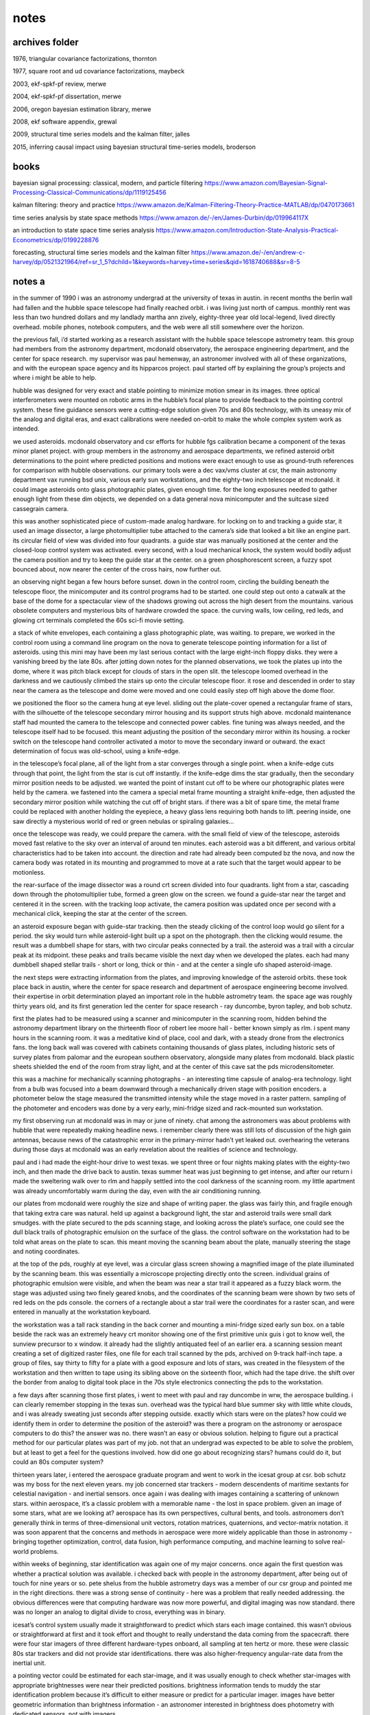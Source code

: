 notes
============

archives folder
------------------------

1976, triangular covariance factorizations, thornton

1977, square root and ud covariance factorizations, maybeck

2003, ekf-spkf-pf review, merwe

2004, ekf-spkf-pf dissertation, merwe

2006, oregon bayesian estimation library, merwe

2008, ekf software appendix, grewal

2009, structural time series models and the kalman filter, jalles

2015, inferring causal impact using bayesian structural time-series models, broderson

books
-------

bayesian signal processing: classical, modern, and particle filtering https://www.amazon.com/Bayesian-Signal-Processing-Classical-Communications/dp/1119125456

kalman filtering: theory and practice https://www.amazon.de/Kalman-Filtering-Theory-Practice-MATLAB/dp/0470173661

time series analysis by state space methods https://www.amazon.de/-/en/James-Durbin/dp/019964117X

an introduction to state space time series analysis https://www.amazon.com/Introduction-State-Analysis-Practical-Econometrics/dp/0199228876

forecasting, structural time series models and the kalman filter https://www.amazon.de/-/en/andrew-c-harvey/dp/0521321964/ref=sr_1_5?dchild=1&keywords=harvey+time+series&qid=1618740688&sr=8-5

notes a
--------

in the summer of 1990 i was an astronomy undergrad at the university of texas in austin. in recent months the berlin wall had fallen and the hubble space telescope had finally reached orbit. i was living just north of campus. monthly rent was less than two hundred dollars and my landlady martha ann zively, eighty-three year old local-legend, lived directly overhead. mobile phones, notebook computers, and the web were all still somewhere over the horizon.

the previous fall, i’d started working as a research assistant with the hubble space telescope astrometry team. this group had members from the astronomy department, mcdonald observatory, the aerospace engineering department, and the center for space research. my supervisor was paul hemenway, an astronomer involved with all of these organizations, and with the european space agency and its hipparcos project. paul started off by explaining the group’s projects and where i might be able to help.

hubble was designed for very exact and stable pointing to minimize motion smear in its images. three optical interferometers were mounted on robotic arms in the hubble’s focal plane to provide feedback to the pointing control system. these fine guidance sensors were a cutting-edge solution given 70s and 80s technology, with its uneasy mix of the analog and digital eras, and exact calibrations were needed on-orbit to make the whole complex system work as intended.

we used asteroids. mcdonald observatory and csr efforts for hubble fgs calibration became a component of the texas minor planet project. with group members in the astronomy and aerospace departments, we refined asteroid orbit determinations to the point where predicted positions and motions were exact enough to use as ground-truth references for comparison with hubble observations. our primary tools were a dec vax/vms cluster at csr, the main astronomy department vax running bsd unix, various early sun workstations, and the eighty-two inch telescope at mcdonald. it could image asteroids onto glass photographic plates, given enough time. for the long exposures needed to gather enough light from these dim objects, we depended on a data general nova minicomputer and the suitcase sized cassegrain camera.

this was another sophisticated piece of custom-made analog hardware. for locking on to and tracking a guide star, it used an image dissector, a large photomultiplier tube attached to the camera’s side that looked a bit like an engine part. its circular field of view was divided into four quadrants. a guide star was manually positioned at the center and the closed-loop control system was activated. every second, with a loud mechanical knock, the system would bodily adjust the camera position and try to keep the guide star at the center. on a green phosphorescent screen, a fuzzy spot bounced about, now nearer the center of the cross hairs, now further out.

an observing night began a few hours before sunset. down in the control room, circling the building beneath the telescope floor, the minicomputer and its control programs had to be started. one could step out onto a catwalk at the base of the dome for a spectacular view of the shadows growing out across the high desert from the mountains. various obsolete computers and mysterious bits of hardware crowded the space. the curving walls, low ceiling, red leds, and glowing crt terminals completed the 60s sci-fi movie setting.

a stack of white envelopes, each containing a glass photographic plate, was waiting. to prepare, we worked in the control room using a command line program on the nova to generate telescope pointing information for a list of asteroids. using this mini may have been my last serious contact with the large eight-inch floppy disks. they were a vanishing breed by the late 80s. after jotting down notes for the planned observations, we took the plates up into the dome, where it was pitch black except for clouds of stars in the open slit. the telescope loomed overhead in the darkness and we cautiously climbed the stairs up onto the circular telescope floor. it rose and descended in order to stay near the camera as the telescope and dome were moved and one could easily step off high above the dome floor.

we positioned the floor so the camera hung at eye level. sliding out the plate-cover opened a rectangular frame of stars, with the silhouette of the telescope secondary mirror housing and its support struts high above. mcdonald maintenance staff had mounted the camera to the telescope and connected power cables. fine tuning was always needed, and the telescope itself had to be focused. this meant adjusting the position of the secondary mirror within its housing. a rocker switch on the telescope hand controller activated a motor to move the secondary inward or outward. the exact determination of focus was old-school, using a knife-edge.

in the telescope’s focal plane, all of the light from a star converges through a single point. when a knife-edge cuts through that point, the light from the star is cut off instantly. if the knife-edge dims the star gradually, then the secondary mirror position needs to be adjusted. we wanted the point of instant cut off to be where our photographic plates were held by the camera. we fastened into the camera a special metal frame mounting a straight knife-edge, then adjusted the secondary mirror position while watching the cut off of bright stars. if there was a bit of spare time, the metal frame could be replaced with another holding the eyepiece, a heavy glass lens requiring both hands to lift. peering inside, one saw directly a mysterious world of red or green nebulas or spiraling galaxies...

once the telescope was ready, we could prepare the camera. with the small field of view of the telescope, asteroids moved fast relative to the sky over an interval of around ten minutes. each asteroid was a bit different, and various orbital characteristics had to be taken into account. the direction and rate had already been computed bz the nova, and now the camera body was rotated in its mounting and programmed to move at a rate such that the target would appear to be motionless.

the rear-surface of the image dissector was a round crt screen divided into four quadrants. light from a star, cascading down through the photomultiplier tube, formed a green glow on the screen. we found a guide-star near the target and centered it in the screen. with the tracking loop activate, the camera position was updated once per second with a mechanical click, keeping the star at the center of the screen.

an asteroid exposure began with guide-star tracking. then the steady clicking of the control loop would go silent for a period. the sky would turn while asteroid-light built up a spot on the photograph. then the clicking would resume. the result was a dumbbell shape for stars, with two circular peaks connected by a trail. the asteroid was a trail with a circular peak at its midpoint. these peaks and trails became visible the next day when we developed the plates. each had many dumbbell shaped stellar trails - short or long, thick or thin - and at the center a single ufo shaped asteroid-image.

the next steps were extracting information from the plates, and improving knowledge of the asteroid orbits. these took place back in austin, where the center for space research and department of aerospace engineering become involved. their expertise in orbit determination played an important role in the hubble astrometry team. the space age was roughly thirty years old, and its first generation led the center for space research - ray duncombe, byron tapley, and bob schutz.

first the plates had to be measured using a scanner and minicomputer in the scanning room, hidden behind the astronomy department library on the thirteenth floor of robert lee moore hall - better known simply as rlm. i spent many hours in the scanning room. it was a meditative kind of place, cool and dark, with a steady drone from the electronics fans. the long back wall was covered with cabinets containing thousands of glass plates, including historic sets of survey plates from palomar and the european southern observatory, alongside many plates from mcdonald. black plastic sheets shielded the end of the room from stray light, and at the center of this cave sat the pds microdensitometer.

this was a machine for mechanically scanning photographs - an interesting time capsule of analog-era technology. light from a bulb was focused into a beam downward through a mechanically driven stage with position encoders. a photometer below the stage measured the transmitted intensity while the stage moved in a raster pattern. sampling of the photometer and encoders was done by a very early, mini-fridge sized and rack-mounted sun workstation.

my first observing run at mcdonald was in may or june of ninety. chat among the astronomers was about problems with hubble that were repeatedly making headline news. i remember clearly there was still lots of discussion of the high gain antennas, because news of the catastrophic error in the primary-mirror hadn’t yet leaked out. overhearing the veterans during those days at mcdonald was an early revelation about the realities of science and technology.

paul and i had made the eight-hour drive to west texas. we spent three or four nights making plates with the eighty-two inch, and then made the drive back to austin. texas summer heat was just beginning to get intense, and after our return i made the sweltering walk over to rlm and happily settled into the cool darkness of the scanning room. my little apartment was already uncomfortably warm during the day, even with the air conditioning running.

our plates from mcdonald were roughly the size and shape of writing paper. the glass was fairly thin, and fragile enough that taking extra care was natural. held up against a background light, the star and asteroid trails were small dark smudges. with the plate secured to the pds scanning stage, and looking across the plate’s surface, one could see the dull black trails of photographic emulsion on the surface of the glass. the control software on the workstation had to be told what areas on the plate to scan. this meant moving the scanning beam about the plate, manually steering the stage and noting coordinates.

at the top of the pds, roughly at eye level, was a circular glass screen showing a magnified image of the plate illuminated by the scanning beam. this was essentially a microscope projecting directly onto the screen. individual grains of photographic emulsion were visible, and when the beam was near a star trail it appeared as a fuzzy black worm. the stage was adjusted using two finely geared knobs, and the coordinates of the scanning beam were shown by two sets of red leds on the pds console. the corners of a rectangle about a star trail were the coordinates for a raster scan, and were entered in manually at the workstation keyboard.

the workstation was a tall rack standing in the back corner and mounting a mini-fridge sized early sun box. on a table beside the rack was an extremely heavy crt monitor showing one of the first primitive unix guis i got to know well, the sunview precursor to x window. it already had the slightly antiquated feel of an earlier era. a scanning session meant creating a set of digitized raster files, one file for each trail scanned by the pds, archived on 9-track half-inch tape. a group of files, say thirty to fifty for a plate with a good exposure and lots of stars, was created in the filesystem of the workstation and then written to tape using its sibling above on the sixteenth floor, which had the tape drive. the shift over the border from analog to digital took place in the 70s style electronics connecting the pds to the workstation.

a few days after scanning those first plates, i went to meet with paul and ray duncombe in wrw, the aerospace building. i can clearly remember stopping in the texas sun. overhead was the typical hard blue summer sky with little white clouds, and i was already sweating just seconds after stepping outside. exactly which stars were on the plates? how could we identify them in order to determine the position of the asteroid? was there a program on the astronomy or aerospace computers to do this? the answer was no. there wasn’t an easy or obvious solution. helping to figure out a practical method for our particular plates was part of my job. not that an undergrad was expected to be able to solve the problem, but at least to get a feel for the questions involved. how did one go about recognizing stars? humans could do it, but could an 80s computer system?

thirteen years later, i entered the aerospace graduate program and went to work in the icesat group at csr. bob schutz was my boss for the next eleven years. my job concerned star trackers - modern descendents of maritime sextants for celestial navigation - and inertial sensors. once again i was dealing with images containing a scattering of unknown stars. within aerospace, it’s a classic problem with a memorable name - the lost in space problem. given an image of some stars, what are we looking at? aerospace has its own perspectives, cultural bents, and tools. astronomers don’t generally think in terms of three-dimensional unit vectors, rotation matrices, quaternions, and vector-matrix notation. it was soon apparent that the concerns and methods in aerospace were more widely applicable than those in astronomy - bringing together optimization, control, data fusion, high performance computing, and machine learning to solve real-world problems.

within weeks of beginning, star identification was again one of my major concerns. once again the first question was whether a practical solution was available. i checked back with people in the astronomy department, after being out of touch for nine years or so. pete shelus from the hubble astrometry days was a member of our csr group and pointed me in the right directions. there was a strong sense of continuity - here was a problem that really needed addressing. the obvious differences were that computing hardware was now more powerful, and digital imaging was now standard. there was no longer an analog to digital divide to cross, everything was in binary.

icesat’s control system usually made it straightforward to predict which stars each image contained. this wasn’t obvious or straightforward at first and it took effort and thought to really understand the data coming from the spacecraft. there were four star imagers of three different hardware-types onboard, all sampling at ten hertz or more. these were classic 80s star trackers and did not provide star identifications. there was also higher-frequency angular-rate data from the inertial unit.

a pointing vector could be estimated for each star-image, and it was usually enough to check whether star-images with appropriate brightnesses were near their predicted positions. brightness information tends to muddy the star identification problem because it’s difficult to either measure or predict for a particular imager. images have better geometric information than brightness information - an astronomer interested in brightness does photometry with dedicated sensors, not with imagers.

an additional check was that angles between observed star pairs matched predictions, and one of my first objectives was to model errors in these angles from flight data. focusing on star pairs is a big step in the direction of looking at star triangles and patterns. i quickly began exploring the literature on star identification and related topics - and discovered a self-contained little intellectual world.

its roots go back to ancient celestial navigation. the technology has evolved continuously from the age of sail. in the second world war many large aircraft had a bubble window facing upward for a navigator to make stellar observations. after the war, computing and imaging brought increasing automation. the cold war created an enormous propulsive force behind the technology. many people became uneasily aware of guidance systems. while most of the funding ended up in integrated circuits and inertial guidance sensors, automated star tracking quietly matured in parallel. star trackers are critical for spacecraft, and are still used on certain high altitude aircraft. the classical period, when the fundamental concepts were sketched out, was the sixties through the eighties - the high cold war era - with many scientists switching over into industry as direct government funding decreased.

it soon became clear that there were still no easily-available solutions for the star identification problem. apparently, each time star identification software had been developed, it’s been for a classified or industry project. if you were serious about star identification, you probably wanted to sell star trackers. that’s a mature industry now, with plenty of sellers and not a lot of buyers - there’s little motivation to think that way anymore, and i was soon meeting with the university intellectual property office concerning open source licensing.

another thirteen years passed. excitement was growing about advances in neural networks, especially at google, which had just open sourced tensorflow. for a number of reasons, it was clearly time to tackle the problem directly, using both geometric and machine learning methods in parallel.

the concept was to start from scratch as a github open source project, integrating tensorflow from the beginning. this meant working in c++ eigen and python numpy. the only external input was to be a list of star positions. nasa’s skymap star catalog was an ideal source. skymap was created in the 90s specifically for use with star trackers. we’d used it extensively for icesat, even collaborating where possible with its creators. when hubble was launched, one of its early problems was bad guide stars. as part of the overall hubble recovery effort, nasa pushed skymap forward as an improved description of the sky as seen by standard star trackers.

skymap is simply a list of star positions, so how does one generate a star image? the core problem is searching for neighbors of an arbitrary point on a sphere. for example, given a list of points on earth, which of the points are near a particular latitude and longitude? the usual answers involve dividing the sphere up into tiles, transforming and subdividing, etc. even a square-sky is not unheard of. a more dynamic and flexible approach was published by daniele mortari. it’s closely related to lookup and hash tables, but has some unique and interesting quirks.

view stars as unit vectors with three coordinates between -1.0 and +1.0. we’re searching for stars within small ranges of each coordinate. picture three thin rings on the sky, one centering on each coordinate-axis, and finding the stars inside the small region where the rings intersect. we’re left with three independent searches for small ranges of values, followed by an intersection of the results. each search is performed on a separate precomputed key-value table, with sorted keys from -1.0 to +1.0 and values representing star labels. performance can be improved by fitting a curve to the sorted floating-point keys and using it to calculate the low and high indexes into the table, creating something like a ranged-search hash-table with the fitted curve acting as a hash function.

cultural differences between machine learning and aerospace became apparent. to oversimplify, machine learning wants to be about images, while aerospace wants to be about three dimensional unit vectors. images appear more practical in many contexts, unit vectors are ideal geometrically. over roughly eight months, a higher-level image interface organically grew over the lower-level unit vector geometry, and a curious sequence of coincidences took place.

standard 90s star tracker images were eight degrees or 28,000 arcseconds per side - roughly sixteen times the apparent diameter of the moon. the hello world problem in machine learning, mnist, was standardized in the late 90s using data files and images with 28 pixels per side. adopting these standards resulted in star images with thousand-arcsecond pixels. this all happened quite accidentally. at first, actual mnist data files were simply overwritten with star images and then fed into standard machine learning processors. gradually advantages became apparent, beyond data file format compatibility. the implications are deeper than nice rounding properties, since they effectively mean low resolution - at the level of a toy camera or blurry mobile phone photo. by comparison, real star tracker images can involve sub-arcsecond resolutions.

low resolution makes the star identification problem more interesting. you’re forced to use global structures and patterns within an image, rather than localized features and heuristics. there’s simply less information available and you have to be more thoughtful about using it, even suggesting questions about how the human brain solves the problem. for example, a typical high-resolution aerospace algorithm might focus on the exact distance between a pair of stars, along with the angle to a third star. that’s clearly not how the brain identifies stars, but what is the brain in fact doing?

another nice coincidence is simple once you see it, but isn’t so obvious at first. when you want to identify a particular star in an image, it helps to shift the star to the image-center and make its presence implicit. there’s no point in including it in the image, what’s significant is the geometry of the other stars. it becomes the origin of the coordinate system, and if there’s another star nearby, as often happens in a low resolution image, there’s no confusion. in practice, the effects are even nicer than you might think. in a way, your getting an extra star for free while eliminating annoying coordinate transformations.

all the way back to 1990, it was clear that the shapes of triangles formed by a star field can be used to identify the stars. a few minutes thought always gave the feeling that this is somehow an iterative and even recursive approach. once you start thinking about triangles, they tend to multiply, which seemed uncomfortable. where does it end? skipping ahead to the answer, enlightenment came once the problem was stated as simply as possible. start with a set of star identities and iteratively set aside those that can’t be correct until only one remains. it’s brute force and hopefully there will be time later to find deeper insights. the main thing is, it works.

between the star-level and triangle-level is the pair-level. it’s the fundamental structural unit. soon after code for star images came code for pairs separated by less than eleven degrees on the sky. this was the fourth use of the key-value table described above, to represent nearly one million pairs as angles and member star identifiers.

the initial concept was to focus on groups of four stars instead of just three. for a triangle of three stars, adding a fourth provides significantly more information. you go from three edges to six, two of which are a shared pair. the tradeoff is significantly more complexity. for two adjacent triangles, the shared-pair represents a new type of constraint for which stars are possible. picture two sets of possible stars for the two triangles, kept in agreement via the shared-pair. with low resolution, this is harder than it sounds. there are too many pairs that meet low resolution constraints. a low resolution shared-pair just doesn’t provide enough unique information. it’s too ambiguous. in other words, at low resolution many of the skies triangles are similar.

eventually, the concept of the shared-pair became the focus. any pair of stars can be a shared-pair parent with many child-triangles. with the target star implicit in the center of an image containing ten other stars, there are ten shared-pairs that include the target star. each of these is the parent of nine child-triangles.

notes b
---------

this is an evolving discussion around state space models and processors - without going immediately to equations and code. as noted below, state space and coding are deeply intertwined and the emphasis has traditionally been on simply doing, not talking. we’re gonna try to change that. 

up front - what we’re trying to do here is directly inspired by sam savage’s flaw of averages. we’re even kind of assuming familiarity with the topics in flaw of averages. hard to give a stronger recommendation than that, so we’ll leave it there. to try to keep this whole high-tech mess as human as possible, i’ll bring in some personal backstory and motivations along the way - this means first-person stuff, which can be risky. easy to do, and hard to do well. we can point to flaw of averages again as an example of doing it well. let’s just see how it goes.

we can start off by giving a sketch of some of the projects to be discussed below - projects are what it’s all really about for me. there have been three biggies - work on two nasa science missions at the center for space research in austin over a span of roughly twenty-five years - and now work on maritime ship tracking in hamburg. curiously, all three involve vehicles, and all three are on a truly global spherical scale - flat earthers should stop right here. 

the earliest goes back to the late eighties and hubble space telescope - the research team i worked for, hst astrometry, was also involved with the esa hipparcos astrometry mission, predecessor of esa gaia. hubble and hipparcos were the first glimpses i got of the things we’ll be discussing below, and eventually caused me to move from astronomy to aerospace. that process took many years and was a bit surprising - engineering was not very appealing initially. there followed eleven solid years working on the ice, cloud, and land elevation missions - both icesat and icesat-2 - and working alongside the gravity recovery and climate experiment grace team. as another curiosity, grace has a big german dlr component. probably all a coincidence, but it’s possible that the german influence on the central texas hill country and austin played a role at several points in this story. in any case, we might discuss some things from these and related missions in what follows, and i’ve done some previous writing about it at statespace.dev/notes.

the third project - global maritime ship tracking - is probably of wider interest because of its direct connections with trade, finance, and economics. and there’s even a really nice topic within maritime for our purposes here - fuel burn. how effectively can we track, forecast, and detect anomalies in fuel burn, on a global scale? how do real-world gaps and issues in our sensor data interfere with these objectives, and how can we best improve our capabilities? these are exactly the kinds of things that state space processors are about - we’re deep in the heart of state space territory here, simple as that. after this whitepaper, you’ll hopefully understand what that means and why it matters. and there’s a bit more maritime discussion at statespace.dev/maritime. 

let’s get an overview of tracking and detection for this case to motivate what lies ahead. first of all we can say something about these two words - tracking and detection. in a nutshell, tracking means we’re sequentially following something forward through time, and detection means making decisions. the classic example is tracking a possibly hostile target and detecting the need to take action - but there’s very little difference here from tracking a price and detecting the need to buy or sell, or tracking a subsystem and detecting an anomaly. in this case, we’re tracking the fuel burn of ships around the globe in real-time while detecting ship and sensor anomalies. 

a convenient thing about this particular problem is that it means tracking vehicle motion in a single dimension, bypassing the geometric complications of two or three dimensions - its simplest form is distance traveled multiplied by some scaling factor. another nice thing is that it has lots of economically interesting structure - weekly and seasonal cycles, longer term trends, correlations with other signals - think about the different fuel burn patterns of tugs, ferries, or cargo carriers, and creating detectors for ships that are burning a lot of fuel, or geographic regions where we’re getting anomalous information. it’s reasonable to suspect that most ships, ship types, and geographic regions have fuel burn signatures. and they do.

where things get truly interesting is the fact that our incoming sensor observations are far from ideal - how we make use of the incoming information is our art. we’ll need to understand a bit about how ais works to begin exploring this topic - the maritime automatic identification system provides our sensors and physical signals, and amusingly enough, it’s actually quite bad at identifying ships. there’s no unique identifier, and no authentication - you can blast out whatever you feel like, and people do. it was a different era back in the day, and ais does its basic-survival job without worrying about the unintended consequences - next-gen follow-on systems such as vdes begin to address some of those. ideally we’d know engine speed, water currents, wave activity, weather, etc - but usually we don’t. 

we gotta make do with what ais gives us, and the reality with ais is - gaps. in the end, what we’ll see is that the nature of ais really puts the emphasis on distance - and there’s a generally applicable concept at work here that’s worth mentioning. as we tackle this problem, we want to begin by building a reliable foundation, then layer sophistication on top of that - to get the complete picture correct, even in lower resolution, before starting to zoom in on higher resolution details. to take advantage of the tradeoffs between low-resolution-low-noise versus high-resolution-high-noise. in other words, keep it simple at first and get it right.

for those of a mathematical bent - we want to get the constant and linear terms at least roughly right before worrying about higher order nonlinear terms - if our zeroth and first order terms break down, we’re doomed. the point a to point b distance is the minimum fuel burn - it can be higher, for example a ship that makes loopedy-loops along the way, but absolutely can not be lower. you can easily spend lots of effort on a fancy speed based approach and end up getting the result that a ship traveled half of the true distance - you missed a big part of the linear term. for fuel burn, distance traveled is the linear term - speeds, waves, and weather are all higher order corrections on top of the fundamental fact of how far a ship went point-to-point. fortunately, what ais does best is give us a point-to-point distance traveled signal.

we’re getting gappy distance observations from ais as a ship travels from port a to port b - it’s reliable inside the two ports, but between ports things are dicey. plotting distance versus time, we have a horizontal line at the start in port a and another horizontal line at the end in port b. in between, the line is sloping upward - distance and fuel burn are increasing - but something else is happening as well. there are shelves or stair-steps where the line goes horizontal for a period. these are ais gaps. inside a gap, all bets are off until the gap ends - the ship could be at full speed and steering in circles for all we know. not likely, but possible. how do we deal with that uncertainty as we track the ship, and how does it impact our detectors? clearly the uncertainty isn’t stable - it’s increasing dramatically inside the gaps, then dropping somewhat at the gap ends - but not vanishing, we’re not certain what really happened during the gap. our objective in the next discussion of fuel burn will be to better understand this evolution and flow of uncertainties revolving around ais gaps.

let’s sketch out where we’ll be headed, especially in the context of fuel burn and varying uncertainties. there are three main sections below - what state space processors are about, who uses them, and what they look like out in the real world. in each of these sections, we’ll try to have a subsection expanding on our fuel burn discussion. the first section tries to give a picture of what is meant by lower-level state space models and higher-level state space processors. the jargon isn’t too standardized here, and we’re definitely making strong use of the term processor - maybe there’s a better word for the purpose, but i haven’t been able to come up with one. at the least, i didn’t totally make this usage up - i picked it up from james candy’s book bayesian signal processing.

in the second section we take a look at historical, cultural, and organizational factors - cultural in the sense of profession and discipline. the birth place and native lands are in engineering, and it seems that now significant stuff is happening in economics as well - and there are some enlightening contrasts between the cares and concerns in these two fields. our concept here is to integrate and harmonize them in order to push our capabilities into new types of projects - we want to be at least somewhat out on the frontier, where we can add some value that will motivate people.

lastly we’ll take a look at more practical down-and-dirty aspects. one interesting thing about state space is that traditionally it’s been very much a do-it-yourself world - it hasn’t had big communities of prepackaged software users and big name-brands, as it were. this seems to be true for a number of intriguing reasons, and we’ll try to get a feel for those if possible. 

in this section we’re trying to get a basic picture of models and processors - they’re different creatures and we’ll try to get a handle on how they relate to each other and their distinct roles. in a nutshell, state space models are the skeleton for state space processors - the processors add completely new capabilities on top of the models. then we dive into the real heart of the matter - the evolution over time of uncertainty. this takes definite form as a feedback cycle within our state space processors. while the models are relatively simple and straightforward, much of the complexity and sophistication comes in the processors - dealing with uncertainty is where things get really interesting, and where we can really add some brains and value.

i often think of two stereotypical encounters - one from the business world, the other from the engineering and scientific world. the first is amusingly captured in sam’s flaw of averages, with the familiar middle manager type barking - give me a number, i’ve gotta have a number for production or sales or whatever. the other has the stereotypical professorial type asking - why give me just a number, where is your uncertainty, what’s your confidence in this number, any undergrad can make up a number. you can see where these metaphors are headed with regards to models and processors.

in state space, everything comes down to taking a single step forward in time - once we can do that, we simply repeat over and over. this involves two things - our beliefs about the world before receiving a new observation, and our beliefs after receiving a new observation. funny thing is, this all really got started way back in 1958, as we’ll see below - clearly demonstrating there’s nothing fancy or overly complicated happening here. it all started as soon as digital sensors and real-time computing became even remotely practical. probably because, what’s happening is simply a digital version of one of the oldest and most fundamental biological processes - closed-loop feedback control in which an organism or information processor repeats a basic-survival cycle of predict, correct, predict, correct, predict, correct. or in state space jargon - transition, update, transition, update, transition, update. 

think about what happens when you wake up late at night and wander half-asleep through a familiar but darkened room. or when you’re simply walking down some stairs in the dark. that moment of shock when you bump into something or miss a stair is your internal state space processor detecting an anomaly - your senses observed something significantly different than what your brain had predicted a split-second earlier, so you notice that particular cycle out of the endless repetition. probably it’d be a bit more insightful to say - putting one foot in front of the other since the paleozoic era. this type of adaptive feedback seems to go way back. i see we’re soon getting robotic pizza delivery - the control system in these will absolutely be a state space processor - so we’re definitely making progress, just not sure towards what. neither were the critters back in the paleozoic.

a common jargon term here is bayesian. for us, the most important meaning is that there’s a before and an after. latin and italics also tend to begin mysteriously popping up - prior, posterior, a priori, a posteriori. we’ll live simple and stick with - before an observation, and after an observation. when we begin looking at implementing processors to learn from sensor information, these simple phrases begin taking on new meaning. what raises state space models up into the higher realm of state space processors is the ability to learn from incoming observations - you’ve gotta have sensors and closed-loop feedback to have a processor. and the brains of a processor are the methods it uses to learn from its sensors - the examples we’ll see below are the kalman gain, and the importance weights of particles. 

from here forward we’re going to focus on state space processors rather than simply state space models - in a nutshell, the models predict, the processors predict and learn. while the term space space will imply processors below, it’s probably best to keep the picture of two levels in mind throughout - lower-level models, and higher-level processors built on top. basically all state space models have a set form hallowed by decades of tradition - once you’ve met one you’ve met them all. the only major differences are between linear and nonlinear models, and it’s obvious and straightforward - linear models are built from vectors and matrices, nonlinear models are built from vectors and vector-valued functions. a funny quirk of history is that engineers have the transition equation before the update equation and look backward in time, while economists have the update equation first and look forward in time - silly, but surprisingly frustrating when comparing two discussions of exactly the same thing side-by-side, and an inevitable source of implementation bugs. processors on the other hand take on radically different forms - from classical kalman filters, to modern sigma-point filters, and onward to next gen particle filters. 

what we’re really doing with each step - each repetition of the cycle - is evolving a shape forward in time. the shape represents our confidence and uncertainty about reality - what we know, or at least think we know - and more importantly what we don’t know. how can a shape represent all that? think of the age old rejoinder - how much are you willing to bet on that? inevitable answer - it depends! everyone will start qualifying and hedging when you hit them in the pocketbook. the trade-offs involved in that simple fact - translated into numbers - is where our shape comes from. and another aspect of this is the fact of life that if we do something many times, we’ll get many different paths in state space. the density of those paths gives us our shape as well. this is one of the places simulation opens new possibilities, as we’ll see below - computers are great at generating lots of paths, really giving body and solidity to our shape. 

what happens in the moment separating before an observation from after an observation? we learn something about how mistaken we were. the key thing here is to have a clear idea of how our observations depend on our beliefs, and the inverse - how our beliefs evolve with our observations. maybe we knew less than we thought, so we adjust our shape. the question is how to incorporate the new information we’ve received. how confident should we be in it, and how should we adjust our beliefs?

this is where we can point at something concrete defining exactly what a kalman filter is - exactly what distinguishes a kalman filter from all other algorithms. a kalman filter has a unique equation that specifies how to learn - how to adjust our belief given a new observation - this equation prominently features a variable named the kalman gain, often represented as capital-letter k. if you come up with your own way to compute this gain - then give it your own name and call your new processor after yourself! fair warning - you’re going to have a hard time improving on the original, at least for applications where it’s already thrived for decades. fact is, the equation for computing the kalman gain wasn’t pulled out of thin air - it makes deep nature-of-reality sense.

if we look closely at a state space processor’s observational update, we’ll realize it has new components not present in a state space model. the model is there, for sure - it’s acting as the skeleton for a whole new nervous system of additional concepts that power the processor. now we’re approaching a deeper understanding of the differences between models and processors. in order for a processor to learn, it needs to have a representation of uncertainty and a way to use that uncertainty while incorporating new observations - it needs to know and use our shape! none of this is present in state space models - only in processors. and here we see why processors take on radically different forms, while models are essentially similar - there’s vast space for creativity in evolving models upwards into processors. this isn’t the place to begin exploring some of the different processor forms, but we’ll at least begin glimpsing some in passing below.

the focus here is on how uncertainty is understood by models and processors for the fuel burn topic - this should be a good context for getting an intuitive feel for the differences between the two. every state space model has a representation of uncertainty of course - two actually - they’re obvious top-level terms, one in the transition equation and one in the observation equation. let’s explore what these two model components are doing, before turning and comparing them with uncertainty representations in kalman and particle processors.

uncertainty terms in the model concern inputs into the system - things that are external to the system, or are unknown-unknowns within the system and so also in some sense beyond or external to it. standard jargon for the term in the transition equation is process noise, and this has some revealing history. in many control and industrial process engineering projects, the focus is on what’s referred to as ‘the plant’ or ‘the process’, as in industrial physical-plant, industrial process, etc. it’s not uncommon to hear control engineers discussing a missile or spacecraft and mention a plant - which is kinda ridiculous, but in their minds they’re simply seeing the standard control system equations and using the jargon they’ve grown up with. process noise means, effects of the stuff we don’t know about inside our system or ‘process’ - otherwise we’d predict it. the term in the observation equation is simply called observation noise and has the same interpretation - it’s the effects of stuff we don’t know about in the observations, otherwise we’d predicted it.

how do these handle the evolution and flow of uncertainties revolving around ais gaps? well, they don’t - at least not directly. we intuitively know our overall uncertainty is growing and shrinking in fairly complex adaptive patterns because of the gaps - and that ain’t gonna come easily from two puny linear terms. we need something more - here’s another signpost pointing upwards toward state space processors. this is setting things up a bit too tidely - there are undoubtedly possibilities with state space models alone. there’s no question, however, that we want the capabilities of a processor here - one of the things a processor has to include is a more general and powerful representation of uncertainty than what the process and observation noise terms provide.

it’s strikingly obvious with even a casual glance at the kalman equations - there’s a mysterious capital letter p popping in everywhere. in fact, there are entirely new equations concerned just with this p. this is the covariance matrix - the uncertainty. an uncertainty nervous system has grown on top of the skeleton formed by the state space model. this’s what we need to tackle ais gaps - those new equations are exactly about the topic of how the uncertainty evolves during transitions and updates. the story with particles is even more interesting, as the particles themselves swarm and evolve with the uncertainty shape - the ais gaps exert ‘forces’ on the particles, generating new behaviours.

in this second section we’re gonna take a look at historical, cultural, and organizational perspectives. i often think of a story my boss bob schutz told, about back-in-the-day, early in his career working with nasa. this was back in the sixties and he was already getting a leadership role, coming from byron tapley’s strong group at u.t. austin. bob was up at nasa goddard and was explaining kalman filtering to a nasa manager. this guy broke in with a bark - we don’t care about kalman filters around here! all we care about are coffee filters!

quick aside, just think about that for a sec - bob - and byron, who was right there beside us the entire time - were deep into everything during the very first generation of the space age. in some ways, that stuff just doesn’t seem so long ago - i’d say i’m solidly in the second generation, the one that came up in the seventies, eighties and nineties - let’s say, post-apollo. the really cool thing was that both generations were just jumbled up together and piled on top of each other there in austin. the center for space research in austin - good ol days indeed.

up front, as part of being focused on projects - the ideal is to always be seeing paths forward, to be making progress. what we’re looking at here is how to take what’s already going on and go a bit further - push onwards, into new unexplored types of projects. be at least somewhat out on the frontier, where we can add value, motivate people, and solve problems.

for our purposes here, state space was invented on a train waiting outside baltimore late one night in november 1958. what was it that rudolf kalman saw that night, and how has it evolved over the last sixty years? back in the early days the focus was very much on differential equations, especially on newtonian equations of motion. trajectories through time and space here in our everyday world were becoming an ever larger topic. not many people thought deeply about ballistic motion through earth’s gravity field in 1947. their numbers began increasing dramatically around 1957. at the same time, the concept of sensors as independent quasi-biological sources of signals, along with information theory, created a balancing force on the other end of the seesaw from the dynamics crowd. not coincidentally, the switch from mechanical analog systems to electronic digital systems was beginning in earnest. 

here are two oscillating and balancing forces - physical differential equation dynamics, and electronic digital information sensors. as one of my old physics professors loved to say - the real world is about oscillations, and what causes oscillations is return-forces. stabilization, feedback, counteraction. dynamics and sensors form an ideal feedback marriage, and it’s embodied in the two state space equations - transition, and observation. what is oscillating here is uncertainty - it takes on the nature of a thing in itself. as discussed above, a processor knows and uses our shape. between observations we’re relying on our model and our uncertainty is growing over time, when we get an observation we learn something and it decreases our uncertainty.

there are subtleties to explore here - like what about the uncertainties inherent in the observations, where do they come in? this is an area where we’ll begin to glimpse some of the deeper powers of the state space approach. before even looking at some of the things we can do with a state space processor, we can see that every state space model directly represents observation uncertainty - this is why there are two equations, not just one! on top of this skeleton, processors build more sophisticated representations of observational uncertainty as part of their efforts to learn from incoming data. processors make decisions - how to divy up confidence between sensors and states. picture a processor receiving observations from both a high-resolution camera and a low-resolution radar - it should often be more confident in the camera, until the lights go out! meanwhile, it should always be adjusting the size of the updates it makes - smaller updates when its more confident in its states, larger updates when its more confident in the incoming observations. here we see where the kalman gain gets its name - the word gain is just a jargony synonym for size.

for an example, let’s take a look at deep space navigation - ever wonder how the pioneer and voyager missions rendezvoused so nicely with all those outer planets on their way out of the solar system? the classic picture here is a plot of an ellipsoid together with a circle - the ellipsoid is where we’re confident our spacecraft will be, and the circle is jupiter. clearly we don’t want the ellipsoid overlapping the circle by too much. given a few careful course correction burns of our motors, we have some control over the ellipsoid. and we’re making as many observations as we can manage using our telescopes, gyroscopes, magnetometers, gravimeters, and radios. how do we fuse those observations and compute the burns to get where we want to be, while not getting where we don’t want to be? we’re gonna be working in state space, and we can go further and flat-out declare that the kalman filter is crucial for the sensor fusion we need - combining the wildly different confidences and uncertainties of all those different types of observations - and for the real-time control needed to make the burns. to simply throw out some of the common jargon, the engineers involved thought in terms of state transition matrices, reference trajectories, and covariance matrices. regardless of the jargon, the crucial results are embodied in that ellipsoid shape - it’s simply a two-dimensional representation of a higher-dimensional covariance matrix. 

it’s fair to say that applications of state space in economics should be noticeably different than in real-time digital control systems. and they are. in short, the emphasis seems to be on batch processing instead of sequential processing. in batch mode, many new things become possible - in particular, the whole world of monte carlo simulation and probabilistic programming. this is a difference to be celebrated - and in the future, the advantage will be with those that can blend engineering and economics, sequential and batch.

first, we can simply point out that the term smoothing is synonymous with the term batch - if you’re smoothing, you’re in batch mode. and we can see that strong physical laws and dynamical differential equations play a smaller role in economics than in engineering. the focus becomes on discovering the models and systems themselves, rather than on applying known physical models to known physical systems. this whole topic is termed system-identification in engineering, where it’s clearly often simpler - what are the truly significant characteristics of the systems and models for our particular problem-to-be-solved?

for an example we can look at how google does short-term economic forecasting in state space - their chief economist published a nice paper on this back in 2013. for our purposes, what’s really going on here is the generation of tons of simulated paths - they seem suitably wary of haters taking cheap-shots and cover their tracks under the rather startling jargon bayesian data augmentation. how do they get their tons of simulated paths? they use their state space model in batch mode and repeatedly search through various parameters to home in on a nice fit with other observed data - they have a primary input time series, and many other secondary time series. all this takes place in a kind of timeless hyper-reality having not much to do with sequential real-time processing - it’s batch all the way down, the primary and secondary time series are simply sitting there waiting to be used. we’re now exactly in the region of the jargon terms monte carlo simulation and markov chain monte carlo, and we’ve stumbled onto a bridge between two separate worlds - sequential processors and batch simulations.

on the surface, the observations here are simply the primary time series - but what about the many secondary time series, how do they fit in? one thing we suspect immediately - it’s questionable to call them observations unless we have a representation of their uncertainties. turning that around we can say - unless we have a representation of its uncertainty, we don’t have an observation. if uncertainty is an essential part of observations, what about the uncertainty of the primary time series? we have that, or at least we can get it - there’s a batch method entirely about representing the uncertainty of the primary time series, thereby making it a healthy set of observations. so, if the many secondary time series are not observations, what are they? in a nutshell, they’re potential components of the overall model that we’re trying to discover - this is system-identification in action. the question becomes, which of the many secondary time series are of real use as components of our model, and what’s the effect on our overall uncertainty shape?  

let’s make a quick digression to note something interesting about economics and engineering. we’ve already met rudolf and seen how he developed state space models and his processor, primarily by focusing on covariance matrices. at exactly the same time - late fifties - harry markowitz was incorporating covariance matrices into financial portfolio management - a story presented in full in flaw of averages and bernstein’s capital ideas. coincidence? we’ve gotta suspect not - it was all happening as soon as it was practical, and is probably simply simultaneous parallel evolution. but we’ve also gotta wonder what could have happened had harry met rudolf back in the day. rudolf’s focus on time series and sequential processing may have been a bit alien, but there were definitely similarities - deciding on portfolio selections on one side, and deciding on observation updates and control-system commands on the other side. 

this section could be a bit hazy - cultural and organizational aspects of maritime fuel burn sounds a bit odd, and could be tough to get much insight here, but maybe it’ll turn out to be useful for unifying the engineering and economics themes. one thing we can say for sure - fuel burn isn’t at either end of the spectrum - it’s somewhere in the middle between fast sequential mode and slow batch mode. we gotta suspect there are real advantages to both sequential and batch approaches - and that’s great for us since we’re motivated to look at things from multiple perspectives and find new value. let’s jump right in with a batch mode discussion, followed by a sequential mode discussion.

from an economic perspective we’ll be interested in the concept of system identification mentioned above - what components is it reasonable to have in our system and what value can we extract from them? this is climbing upward to a meta or hyper level - looking down on our models and processors as a system in and of itself. batch mode is completely natural and organic here - we’re entering more platonic regions. in batch mode we can immediately make use of the structural state space models coming from economics - see durbin’s time series analysis by state space methods. this is a big deal by itself - opening up the cycles, trends, and time series correlation topics. structural state space models don’t do much for our ais gaps - but we can note that one of the big concepts in batch mode is monte carlo simulation, and clearly simulation will be a powerful tool for the ais gaps topic. in batch mode, we can go way beyond just sequential monte carlo - the whole simulation world opens up. for now i’ll leave this as a topic to be explored. 

from an engineering perspective, we’re tempted to turn the topic upside down - making it about real-time tracking and detection of ais gaps and anomalies in our system, as much as fuel burn and distance travelled. let’s quickly take a deeper look at the ais story. when it was developed back in the nineties, using solidly seventies and eighties tech and protocols, they were picturing basically line-of-sight ship to ship radio communication for automatic collision avoidance. it’s actually really interesting stuff - this was an early example of a self-organizing and resilient network, and the aviation ads-b system is following directly in ais’s footsteps. shore base stations also mesh in, and it is possible for a local mesh or cell to extend over the local horizon - it’s all adaptive and flowing. 

what wasn’t really expected is that satellites would be used to pick up the signals in an effective way, making the ais system somewhat global in nature - we have to carefully qualify that because it wasn’t designed to be global and there are strong limitations in practice. it’s with bemused admiration that we can salute it as the world’s first global self-jamming network. so now we have two broad types of receivers gathering ais signals - terrestrial receivers, often around ports and shipping lanes, and satellites. all loosely federated together via the internet. unintended consequences are abounding here, it’s really a fascinating case of tech evolving far beyond anyone’s control or design.

let’s set aside the satellite topic for now, and picture all the ships and terrestrial receivers around the globe - and now let’s picture a sequential processor for tracking and detection of both. our system is composed of both ships and terrestrial receivers. ais gaps are now positive information about our system, not a negative lack-of-information - gaps can tell us something new about our system. maybe an important receiver in a major port just went down, or our receivers near a particular shipping lane are experiencing degraded performance for whatever reason. there’s a wealth of information available here when we have eyes, and processors, to see.

lastly we’ll take a look at some down-and-dirty aspects of state space processors. whichever world you’re in - engineering or economics - you’re going to run into a handful of standard approaches to working in state space. they’re all melded with the digital world, born with and from digital sensors and computers. in short, working in state space and programming are one and the same thing - if you don’t want to do a bit of coding, you can pretty much forget about it. the fundamental language here is vector-matrix linear algebra - beyond that underlying fact it’s just minor differences of dialect, and again you can pretty much forget about it without linear algebra.

we’ll wrap all this up in our concept of a processor - a state space implementation running on digital hardware performing floating-point linear algebra operations, accepting digital sensor inputs, and producing digital outputs. what’s of real interest here is that there are a few generations of processors - roughly paralleling the growth in capabilities of sensing and computing hardware. what we can do here is look into some of the bigger practical challenges with implementation on real sensors and computers.

back around 1960 the vacuum tube era was giving way to transistors and integrated circuits. some impressive processors combining sensors and computation were already out there - it’s important to keep the sage system in mind, this wasn’t the dark ages by any means. and those types of systems were rapidly being shrunk down to form the guidance, navigation, and control systems of the first icbms and the apollo guidance computer. the semiconductor and integrated circuit industries weren’t just about free-market capitalism - it was cold war government planning and funding all the way down the line. and along with jamming-proof inertial guidance systems, there needed to be autonomous algorithms - so the motivation and the money were there with acronym-heavy customers like rand, darpa, sri, mitre, jason, nasa.

hardware capabilities were limited - maximum conciseness was the order of the day. everything was normal distributions - expected value vectors and covariance matrices. the big challenge was limited floating-pointing precision - bits were in short supply. it usually wasn’t a problem for representing the vectors - the problems came with the matrices. covariances involve the squares of both large and small values, and they have to be kept positive - negative uncertainties don’t make sense, so subtraction operations become dangerous. the solution was to implement covariance matrices in a way that doesn’t involve squared values and does stay inherently positive. some common jargon here is cholesky decomposition and square-root filtering. lots of effort was put into dealing with these issues during the sixties and seventies, and this points to an underlying theme here - we’re now more interested in how the covariance matrix evolves and changes over time. we’ve left the static batch world behind and are fully committed to the dynamic sequential world - things can seem to be getting more challenging.

at the same time though, things are actually quite simple in a way. we’re also committed to representing our picture of the world using the normal distribution - a simple symmetric peak, the good ol bell curve. the fit between normal distributions and vector-matrix operations is a bit mystical and mind blowing when you stop to think about it. on one side we have the world of probabilities, dice, spinners, cards, and gambling - all vaguely disreputable. it does seem that people are typically more drawn towards certainty, however illusory, rather than towards uncertainty. on the other side we have the world of linear algebra, which tends toward mathematical perfection. the clean cool laws of linear algebra are applied to the messy real-world - and maybe this is the source of a certain unease. we intuitively sense that some big simplifications are probably taking place here. often the approximations are quite explicit, as in the linearizations applied to nonlinear functions - but we have to suspect there are more subtle approximations involved as well, to make everything fit into orderly rows and columns.

now we’re going to get a feel for next gen approaches. hopefully it’s already clear where this is headed. if in the fifties we already had the digital sensors and computing needed to represent our shape with mean-value vectors and covariance matrices - can’t we represent our shape in much higher resolution and fidelity today? the answer is, particles - and the more particles your hardware can handle, the higher your resolution. we’re switching from the grainy black and white of 1958 to high definition. before anything else we need to be clear that there’s more happening here than a bunch of points making paths through state space - there’s a new concept that comes along with the particles. some common jargon here is sequential importance sampling, and we’re moving from sequential filtering toward sequential simulation. each particle is a position in state space, and associated with it is a weight representing the particles importance - the combination of positions (particles) and weights (importance) is how we express our shape and evolve it forward in time. in particular, the weights are the key to performing our observational update - just as the kalman gain was the real brains back in the good old days, the weights are the real brains here.   

a motivation for using particles and weights is that our shape can have more than one peak, something a normal distribution clearly can never do. and we can see right away one historical route leading directly from kalman to particles - start with a normal curve, then begin combining together multiple normal curves, and finally make all those normal curves narrower and narrower until each becomes a particle - the weights specify the heights of the normal curves as they become vanishingly narrow.

a really beautiful thing about the particle approach is that it’s ideal for seeing the big picture of what we’re really doing here - evolving our shape through time one step at a time. sure, at any time we can extract the usual types of traditional numbers representing expectations and uncertainties - there’s a menagerie of tools at hand. let’s face it - kinda boring. and there are tools for comprehending our shape in and of itself - a common jargon term here is kernel density estimation - a souped-up descendant of histogramming that converts our discrete particles and weights into continuous curves. but beyond all of that, there’s something more here. 

there’s a glaring difference between how kalman and particle processors learn from observations - it’s obvious in the equations and code. as mentioned above, kalman learning is scaled or tuned by the gain - but what’s being scaled? a difference - a subtraction operation between an observation and our prediction of the observation. a jargon term here is innovation - the amount of surprise contained in the observation. and a synonymous jargon term is residual - the amount of the observation that we don’t understand, otherwise we would have predicted it. we’ll run with the term innovation, and here’s the thing - innovations are nowhere to be seen in typical presentations of particle. what gives? first, let’s take a closer look at innovations in kalman, where they’ve come over time to play a huge role - evolving organically to cover anomaly detection, error modeling, and systems engineering in general.

let’s focus on kalman here, with possible digressions about particle - from either a fuel burn perspective or an ais gaps perspective, we don’t expect to be dealing with multiple peaks in our uncertainty shape. another thing we can say is that we expect plenty of outliers and anomalies in the observations - these just come with the territory in ais. this all has a kalman feel to it, and maybe we’ll find some interesting things to say about particle along the way. and let’s also focus on one particular example out of the many possibilities - we can really be creative here - i’ve come up with a two state processor, however, that demonstrates the basics while opening up some quite interesting capabilities.

from the very start, we’re at least as interested in our terrestrial receivers as we are a particular ship’s fuel burn. this is the turning-upside-down mentioned in the previous section - making the challenge about tracking and detection of ais gaps and anomalies in our system as much as fuel burn and distance travelled. the receivers are our sensors, the sources of our observations - and we’re going to focus very strongly on our observations here. we’ll use a processor with two states - the first concerning a particular ship’s distance traveled, the second concerning the observations and sensors themselves. 

the processor involves two types of observations, but this number is more for convenience and simplicity - there could easily be more than two. the observation equation ties the first type of observation strongly to the first state, and the second type of observation to the second state. when we get a type-one observation, the update most strongly influences the first state. when we get a type-two observation, the update most strongly influences the second state. 

meanwhile, we’re focused on how our uncertainty shape is evolving, and this is where things get interesting - the most important factor here will be the type-two observations, and more specifically the uncertainties of the type-two observations. we’re suggesting that the thing of critical importance can be not the state values, or even the observation values in and of themselves - but the uncertainties of the type-two observations, and the effects they have on the broader uncertainty. they’re pumping uncertainty into the broader processor - sometimes more, sometimes less - and reflecting or representing the performance our sensors. when a sensor is performing poorly, more uncertainty flows in - and the other way around. this is the purpose of the second state and type-two observations - they’re a channel for information concerning the sensors to flow through the processor.

let’s make this all a bit more concrete and give a flavor of practical implementation. both the first state and the type-one observations are simply distance traveled, as observed by any receiver, whether terrestrial or satellite. this is as straightforward as possible - we’re simply reading the point-to-point distance directly from latest ais position observation, pretty much end of story. we can add that the observation uncertainty for the type-one observations is pretty boring - it’s generally the gps position uncertainty and roughly stable, nothing very dramatic or informative. 

when we add the second state and type-two observations, interesting stuff starts to happen - we now have a coupled system involving a two-by-one state vector and a two-by-two covariance matrix. so what exactly are the second state and the type-two observations? this is where we start to be creative - they could be many things - we have a picture of the role we want them to play, and can easily come up with lots of possibilities. we’ll make a single concrete proposal here to illustrate, ending up with some actors who can play the roles we want. the plan is that sensor uncertainties will be flowing in via the type-two observations - the second state is a bit of a placeholder for now, though useful, as we’ll see. intuitively we can say that a particular sensor is performing better when we’re receiving more signals and worse when we’re receiving less - so the uncertainty will vary dramatically with signal strength - no signal means total uncertainty, strong signals means high certainty.

our proposal is that each type-two observation is tied to a single sensor, a single terrestrial receiver, and combines several ais messages over some possibly variable time interval. the interval length and number of messages will be important factors in the observation uncertainty - it’s giving us information about how well the sensor is receiving ais messages. and we can imagine using null type-two observations - placeholders signifying the absence of valid type-two information and carrying increased type-two uncertainty. since we’re combining several ais messages for each type-two observation, we might as well do something useful at the same time, like calculating a speed based on positions and time stamps - so this is pointing us towards a second component for our state vector. we’re ending up in an aesthetically happy place - our state vector contains distance and speed, and we’re getting sensor performance information via the type-two observation uncertainties.

what we’ve seen here is how kalman encourages experimentation and design - evolving naturally into systems engineering and trade offs between cost, schedule, and capabilities. this is no accident - it’d be good to trace the intertwined stories of kalman and systems engineering during the sixties, and maybe we’ll pursue that further soon. for now i’d like to take a quick look at what particle has to say to this type of thing. what we can focus on here is the fact that observation updates are inherently linear in kalman and inherently nonlinear in particle - this is related to the fact mentioned above that the kalman update is built around something referred to as the innovation, while no such thing appears in particle. to put it in down-and-dirty implementation terms, kalman updates are vector-matrix linear algebra - and there’s a lot of linear algebra tools ready at hand - while particle updates aren’t. the tools for working with particle are simulation based, not canned linear algebra stuff. what we’re often really interested in is understanding the sensitivity of our system to various design parameters, and linear sensitivities are naturally appealing - a small change to a design parameter should have a small effect on the system, not blow it up. but let’s face it - the real world is pretty darn nonlinear - sometimes even walking into your own kitchen can go totally nonlinear in the blink of an eye.

i’d propose that this is the kind of frontier we should be exploring for ways to add value. the linear vector-matrix stuff has been around since the sixties - now we have vastly more computing power for working with simulation. we’ve gotta suspect that this is where to focus our energy, rather than endlessly rehashing the same old dusty textbook stuff.

thanks for reading. hope you find this stuff as fun as i do. since it’s kept me fascinated for many years now - and looking forward to more of the same - gotta suspect it’s just plain flat out cool. let’s end with a quote from kalman himself, via the first chapter of grewal’s kalman filtering theory and practice.